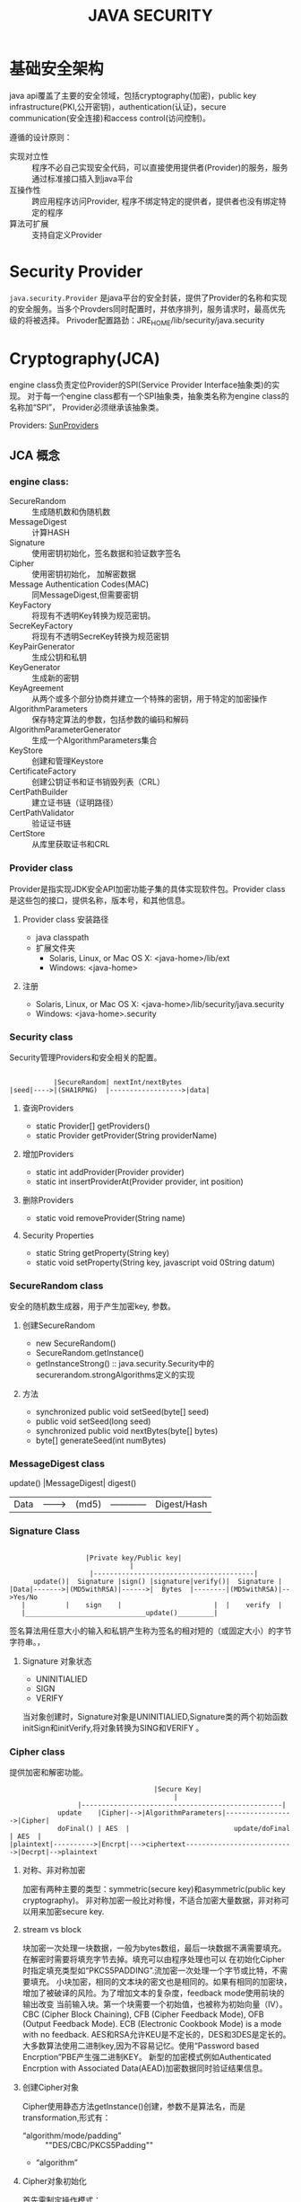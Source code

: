 #+STARTUP:showall

#+TITLE: JAVA SECURITY

* 基础安全架构
  java api覆盖了主要的安全领域，包括cryptography(加密)，public key infrastructure(PKI,公开密钥)，authentication(认证)，secure communication(安全连接)和access control(访问控制)。

  遵循的设计原则：
  * 实现对立性 :: 程序不必自己实现安全代码，可以直接使用提供者(Provider)的服务，服务通过标准接口插入到java平台
  * 互操作性 :: 跨应用程序访问Provider, 程序不绑定特定的提供者，提供者也没有绑定特定的程序
  * 算法可扩展 :: 支持自定义Provider

* Security Provider
  ~java.security.Provider~ 是java平台的安全封装，提供了Provider的名称和实现的安全服务。当多个Provders同时配置时，并依序排列，服务请求时，最高优先级的将被选择。
  Privoder配置路劲：JRE_HOME/lib/security/java.security

* Cryptography(JCA)
   
   engine class负责定位Provider的SPI(Service Provider Interface抽象类)的实现。
对于每一个engine class都有一个SPI抽象类，抽象类名称为engine class的名称加“SPI”，
Provider必须继承该抽象类。

   Providers: [[https://docs.oracle.com/javase/8/docs/technotes/guides/security/SunProviders.html][SunProviders]]
** JCA 概念
   
*** engine class:
   + SecureRandom :: 生成随机数和伪随机数
   + MessageDigest :: 计算HASH
   + Signature :: 使用密钥初始化，签名数据和验证数字签名
   + Cipher :: 使用密钥初始化， 加解密数据
   + Message Authentication Codes(MAC) :: 同MessageDigest,但需要密钥
   + KeyFactory :: 将现有不透明Key转换为规范密钥。
   + SecreKeyFactory :: 将现有不透明SecreKey转换为规范密钥
   + KeyPairGenerator :: 生成公钥和私钥
   + KeyGenerator :: 生成新的密钥
   + KeyAgreement :: 从两个或多个部分协商并建立一个特殊的密钥，用于特定的加密操作
   + AlgorithmParameters :: 保存特定算法的参数，包括参数的编码和解码
   + AlgorithmParameterGenerator :: 生成一个AlgorithmParameters集合
   + KeyStore :: 创建和管理Keystore
   + CertificateFactory :: 创建公钥证书和证书销毁列表（CRL）
   + CertPathBuilder :: 建立证书链（证明路径）
   + CertPathValidator :: 验证证书链
   + CertStore :: 从库里获取证书和CRL 
*** Provider class 
    Provider是指实现JDK安全API加密功能子集的具体实现软件包。Provider class是这些包的接口，提供名称，版本号，和其他信息。
**** Provider class 安装路径
    + java classpath
    + 扩展文件夹
      * Solaris, Linux, or Mac OS X: <java-home>/lib/ext
      * Windows: <java-home>\lib\ext
**** 注册
     * Solaris, Linux, or Mac OS X: <java-home>/lib/security/java.security
     * Windows: <java-home>\lib\security\java.security
*** Security class
    Security管理Providers和安全相关的配置。
#+BEGIN_EXAMPLE

               |SecureRandom| nextInt/nextBytes   
    |seed|---->|(SHA1RPNG)  |------------------>|data| 
#+END_EXAMPLE
**** 查询Providers
     + static Provider[] getProviders()
     + static Provider getProvider(String providerName)
**** 增加Providers
     + static int addProvider(Provider provider)
     + static int insertProviderAt(Provider provider, int position)
**** 删除Providers
     + static void removeProvider(String name)
**** Security Properties
     + static String getProperty(String key)
     + static void setProperty(String key, javascript void 0String datum)
*** SecureRandom class
    安全的随机数生成器，用于产生加密key, 参数。
**** 创建SecureRandom
     + new SecureRandom()
     + SecureRandom.getInstance()
     + getInstanceStrong() :: java.security.Security中的securerandom.strongAlgorithms定义的实现
**** 方法
     + synchronized public void setSeed(byte[] seed)
     + public void setSeed(long seed)
     + synchronized public void nextBytes(byte[] bytes)
     + byte[] generateSeed(int numBytes)
*** MessageDigest class
          update()  |MessageDigest|  digest()
    |Data|--------->|  (md5)      |------------|Digest/Hash|
*** Signature Class
#+BEGIN_EXAMPLE

                        |Private key/Public key|
                                   |
                         |----------------------------------------|
           update()|  Signature |sign() |signature|verify()|  Signature |
     |Data|------->|(MD5withRSA)|------>|  Bytes  |--------|(MD5withRSA)|-->Yes/No
        |          |    sign    |                       |  |    verify  |           
        |______________________________update()_________|
#+END_EXAMPLE

签名算法用任意大小的输入和私钥产生称为签名的相对短的（或固定大小）的字节字符串。，
**** Signature 对象状态
     + UNINITIALIED
     + SIGN
     + VERIFY
当对象创建时，Signature对象是UNINITIALIED,Signature类的两个初始函数initSign和initVerify,将对象转换为SING和VERIFY 。

*** Cipher class
    提供加密和解密功能。
#+BEGIN_EXAMPLE
                                    |Secure Key|
                                         |
                 |--------------------------------------------------|
            update    |Cipher|-->|AlgorithmParameters|----------------->|Cipher|
            doFinal() | AES  |                          update/doFinal  | AES  |
|plaintext|---------->|Encrpt|--->ciphertext--------------------------->|Decrpt|-->plaintext
#+END_EXAMPLE
**** 对称、非对称加密 
     加密有两种主要的类型：symmetric(secure key)和asymmetric(public key cryptography)。
非对称加密一般比对称慢，不适合加密大量数据，非对称可以用来加密secure key.
**** stream vs block
     块加密一次处理一块数据，一般为bytes数组，最后一块数据不满需要填充。在解密时需要将填充字节去掉。填充可以由程序处理也可以
在初始化Cipher时指定填充类型如“PKCS5PADDING”.流加密一次处理一个字节或比特，不需要填充。
小块加密，相同的文本块的密文也是相同的。如果有相同的加密块，增加了被破译的风险。为了增加文本的复杂度，feedback mode使用前块的输出改变
当前输入块。第一个块需要一个初始值，也被称为初始向量（IV）。
CBC (Cipher Block Chaining), CFB (Cipher Feedback Mode),  OFB (Output Feedback Mode). ECB (Electronic Cookbook Mode) is a mode with no feedback.
AES和RSA允许KEU是不定长的，DES和3DES是定长的。
大多数算法使用二进制key,因为不容易记忆。使用“Password based Encrption”PBE产生强二进制KEY。
新型的加密模式例如Authenticated Encrption with Associated Data(AEAD)加密数据同时验证结果信息。
**** 创建Cipher对象
Cipher使用静态方法getInstance()创建，参数不是算法名，而是transformation,形式有：
+ “algorithm/mode/padding” :: ""DES/CBC/PKCS5Padding""
+ “algorithm”
**** Cipher对象初始化
首先需制定操作模式：
+ ENCRYPT_MODE
+ DECRYPT_MODE
+ WRAP_MODE :: 将java.security.key包装成bytes数组
+ UNWRAP_MODE :: bytes --> Key
其他还需要KEY， Certificate, algorithm param, random.
** CSP -- Cryptographic Service Provider
   java.security.Provider是所有安全服务提供者的基类。
** Message digest algorithms(消息摘要算法, hash)
   MD5, SHA-1, SHA-256
** Digital signature algorithms(电子签名算法)
   RSA, DSA, ECDSA
** Symmetric bulk encryption(对称块加密)
   DES,AES，DESede, Blowfish, IDEA
** Symmetric stream encryption(对称流加密)
   ARCFOUR(RC4)
** Asymmetric encryption（非对称加密）

** Password-based encryption(PBE 密码加密)

** Elliptic Curve Cryptography(ECC 椭圆曲线加密)

** Key agreement algorithms（密钥协商算法）
Diffie-Hellman ECDH 
** Key generators

** Message Authentication Codes(MACs 消息认证码)

** （Pseudo-）random number generators

* Public Key Infrastructure (PKI)
  PKI是基于公钥加密的信息安全交换框架,数字证书绑定，提供多种方式鉴定证书真伪。
包含密钥，证书，公钥加密和可信认证中心。
java平台API支持X.509数字证书和证书吊销列表(CRL)

* 密钥与证书存储 
  + java.security.KeyStore :: 保存密钥和可信证书
  + java.security.CertStore :: 保存不可信证书和CRL
 
  KeyStore和CertStore实现类型：
  * PKCS11和PKCS12(推荐) 跨平台， RSA PKCS12
  * JKS(JDK默认)
  * jceks Password-Based Encrption with Triple-DES
  * DKS(Domain keyStore)
  * LDAP 证书存储

    java内置了一个JKS，*cacerts*包含许多可信CA
    SunPKCS11 provider包含了PKCS11 KeyStore实现，这意味安全硬件中的密钥和证书可通过keystore API
  读取和使用。
       
  + KeyStore Class
    该类是内存中密钥和证书的一个集合，包含两类Entry:
    * Key 包换敏感的密钥，私钥信息，以一种受保护的格式存储。
    * 可信证书
    Entry使用"alias"别名标识。
    
    创建方法：使用getInstance方法创建，然后load实际keystore数据进内存。
    
    判断Entry类型： isKeyEntry isCertificateEntry
    
    添加证书 setCertificateEntry(alias, cert)

    添加密钥： setKeyEntry(alias, key, password, chain)

#+BEGIN_SRC java
  KeyStore store = KeyStore.getInstance("PKCS12");
  InputStream stream = getClass().getResourceAsStream("/keystore/lch.keystore");
  store.load(stream, "123456".toCharArray());
  Certificate cert = store.getCertificate("lch");
  System.out.println(Base64.encodeBytes(cert.getEncoded()));
  Key key = store.getKey("lch", "123456".toCharArray());
  System.out.println(Base64.encodeBytes(key.getEncoded()));

#+END_SRC
#+BEGIN_SRC java
  KeyStore store = KeyStore.getInstance("PKCS12");
  InputStream stream = getClass().getResourceAsStream("/keystore/lch.keystore");
  store.load(stream, "123456".toCharArray());
  Certificate cert = store.getCertificate("lch");
  System.out.println(Base64.encodeBytes(cert.getEncoded()));
  Key key = store.getKey("lch", "123456".toCharArray());
  System.out.println(Base64.encodeBytes(key.getEncoded()));
#+END_SRC 
* 安全连接

** SSL/TLS(Java Secure Socket Extension,JSSE)
   支持的协议：
   + SSLv3
   + TLSv1
   + TLSv1.1
   + TLSv1.2

** SASL(Simple Authentication and Security Layer )
   The Java platform includes a built-in provider that implements the following SASL mechanisms:

   + CRAM-MD5, DIGEST-MD5, EXTERNAL, GSSAPI, NTLM, and PLAIN client mechanisms
   + CRAM-MD5, DIGEST-MD5, GSSAPI, and NTLM server mechanisms

** GSS-API, Kerberos (Java Generic Security Services (JGSS))
